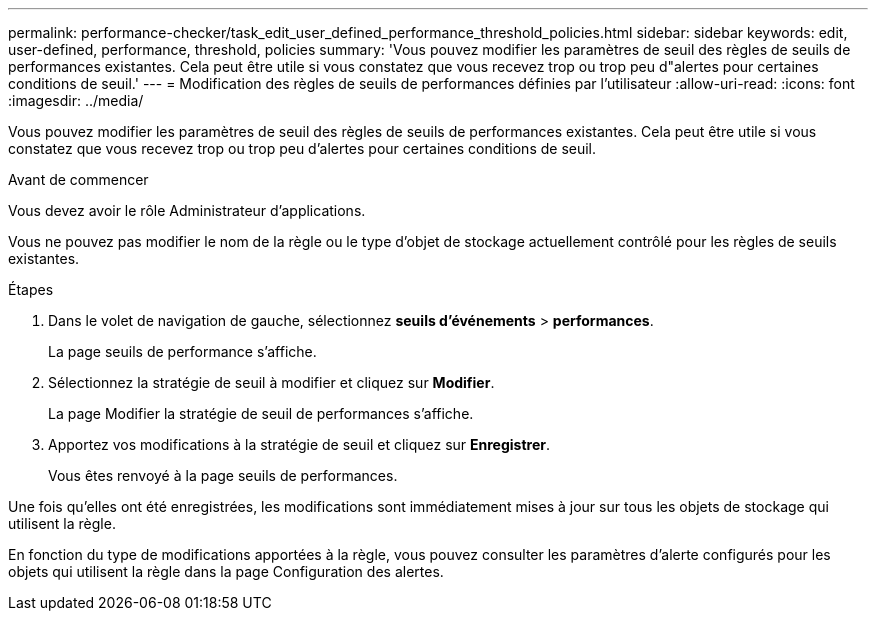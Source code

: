 ---
permalink: performance-checker/task_edit_user_defined_performance_threshold_policies.html 
sidebar: sidebar 
keywords: edit, user-defined, performance, threshold, policies 
summary: 'Vous pouvez modifier les paramètres de seuil des règles de seuils de performances existantes. Cela peut être utile si vous constatez que vous recevez trop ou trop peu d"alertes pour certaines conditions de seuil.' 
---
= Modification des règles de seuils de performances définies par l'utilisateur
:allow-uri-read: 
:icons: font
:imagesdir: ../media/


[role="lead"]
Vous pouvez modifier les paramètres de seuil des règles de seuils de performances existantes. Cela peut être utile si vous constatez que vous recevez trop ou trop peu d'alertes pour certaines conditions de seuil.

.Avant de commencer
Vous devez avoir le rôle Administrateur d'applications.

Vous ne pouvez pas modifier le nom de la règle ou le type d'objet de stockage actuellement contrôlé pour les règles de seuils existantes.

.Étapes
. Dans le volet de navigation de gauche, sélectionnez *seuils d'événements* > *performances*.
+
La page seuils de performance s'affiche.

. Sélectionnez la stratégie de seuil à modifier et cliquez sur *Modifier*.
+
La page Modifier la stratégie de seuil de performances s'affiche.

. Apportez vos modifications à la stratégie de seuil et cliquez sur *Enregistrer*.
+
Vous êtes renvoyé à la page seuils de performances.



Une fois qu'elles ont été enregistrées, les modifications sont immédiatement mises à jour sur tous les objets de stockage qui utilisent la règle.

En fonction du type de modifications apportées à la règle, vous pouvez consulter les paramètres d'alerte configurés pour les objets qui utilisent la règle dans la page Configuration des alertes.
